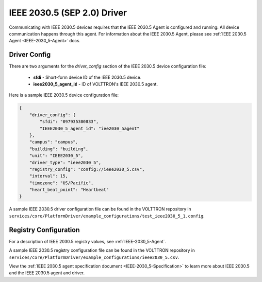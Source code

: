 .. _IEEE-2030_5-Driver:

============================
IEEE 2030.5 (SEP 2.0) Driver
============================

Communicating with IEEE 2030.5 devices requires that the IEEE 2030.5 Agent is configured and running.
All device communication happens through this agent. For information about the IEEE 2030.5 Agent,
please see :ref:`IEEE 2030.5 Agent <IEEE-2030_5-Agent>` docs.


Driver Config
=============

There are two arguments for the `driver_config` section of the IEEE 2030.5 device configuration file:

    - **sfdi** - Short-form device ID of the IEEE 2030.5 device.
    - **ieee2030_5_agent_id** - ID of VOLTTRON's IEEE 2030.5 agent.

Here is a sample IEEE 2030.5 device configuration file:

.. code-block:: json

    {
        "driver_config": {
            "sfdi": "097935300833",
            "IEEE2030_5_agent_id": "iee2030_5agent"
        },
        "campus": "campus",
        "building": "building",
        "unit": "IEEE2030_5",
        "driver_type": "ieee2030_5",
        "registry_config": "config://ieee2030_5.csv",
        "interval": 15,
        "timezone": "US/Pacific",
        "heart_beat_point": "Heartbeat"
    }

A sample IEEE 2030.5 driver configuration file can be found in the VOLTTRON repository
in ``services/core/PlatformDriver/example_configurations/test_ieee2030_5_1.config``.


Registry Configuration
======================

For a description of IEEE 2030.5 registry values, see :ref:`IEEE-2030_5-Agent`.

A sample IEEE 2030.5 registry configuration file can be found in the VOLTTRON repository
in ``services/core/PlatformDriver/example_configurations/ieee2030_5.csv``.

View the :ref:`IEEE 2030.5 agent specification document <IEEE-2030_5-Specification>` to learn more about IEEE 2030.5 and
the IEEE 2030.5 agent and driver.

